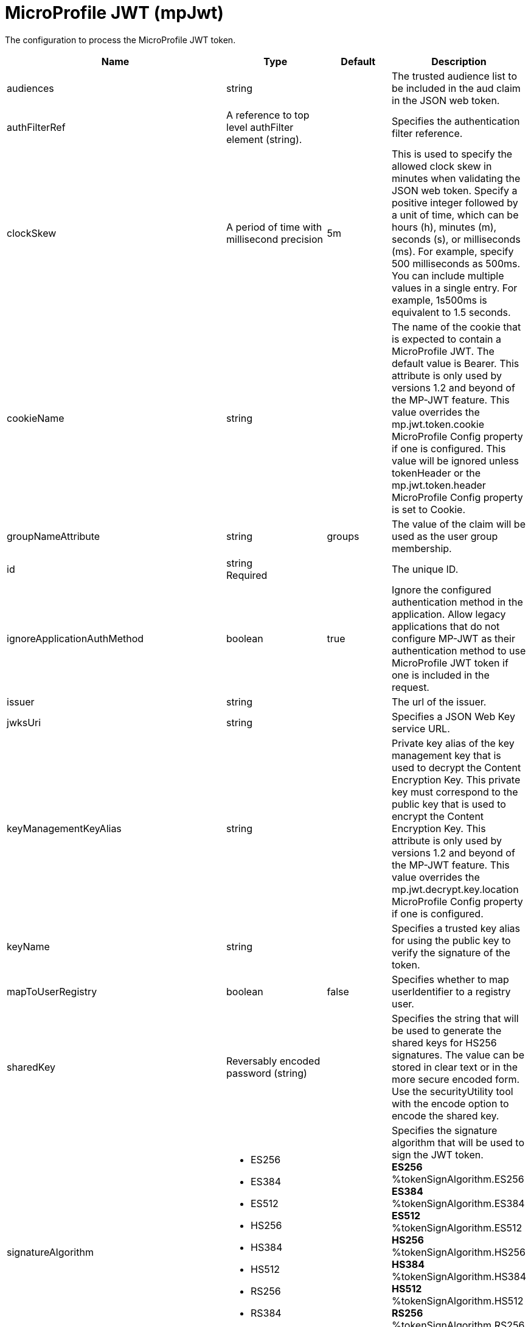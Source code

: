 = +MicroProfile JWT+ (+mpJwt+)
:linkcss: 
:page-layout: config
:nofooter: 

+The configuration to process the MicroProfile JWT token.+

[cols="a,a,a,a",width="100%"]
|===
|Name|Type|Default|Description

|+audiences+

|string

|

|+The trusted audience list to be included in the aud claim in the JSON web token.+

|+authFilterRef+

|A reference to top level authFilter element (string).

|

|+Specifies the authentication filter reference.+

|+clockSkew+

|A period of time with millisecond precision

|+5m+

|+This is used to specify the allowed clock skew in minutes when validating the JSON web token. Specify a positive integer followed by a unit of time, which can be hours (h), minutes (m), seconds (s), or milliseconds (ms). For example, specify 500 milliseconds as 500ms. You can include multiple values in a single entry. For example, 1s500ms is equivalent to 1.5 seconds.+

|+cookieName+

|string

|

|+The name of the cookie that is expected to contain a MicroProfile JWT. The default value is Bearer. This attribute is only used by versions 1.2 and beyond of the MP-JWT feature. This value overrides the mp.jwt.token.cookie MicroProfile Config property if one is configured. This value will be ignored unless tokenHeader or the mp.jwt.token.header MicroProfile Config property is set to Cookie.+

|+groupNameAttribute+

|string

|+groups+

|+The value of the claim will be used as the user group membership.+

|+id+

|string +
Required

|

|+The unique ID.+

|+ignoreApplicationAuthMethod+

|boolean

|+true+

|+Ignore the configured authentication method in the application. Allow legacy applications that do not configure MP-JWT as their authentication method to use MicroProfile JWT token if one is included in the request.+

|+issuer+

|string

|

|+The url of the issuer.+

|+jwksUri+

|string

|

|+Specifies a JSON Web Key service URL.+

|+keyManagementKeyAlias+

|string

|

|+Private key alias of the key management key that is used to decrypt the Content Encryption Key. This private key must correspond to the public key that is used to encrypt the Content Encryption Key. This attribute is only used by versions 1.2 and beyond of the MP-JWT feature. This value overrides the mp.jwt.decrypt.key.location MicroProfile Config property if one is configured.+

|+keyName+

|string

|

|+Specifies a trusted key alias for using the public key to verify the signature of the token.+

|+mapToUserRegistry+

|boolean

|+false+

|+Specifies whether to map userIdentifier to a registry user.+

|+sharedKey+

|Reversably encoded password (string)

|

|+Specifies the string that will be used to generate the shared keys for HS256 signatures. The value can be stored in clear text or in the more secure encoded form. Use the securityUtility tool with the encode option to encode the shared key.+

|+signatureAlgorithm+

|* +ES256+
* +ES384+
* +ES512+
* +HS256+
* +HS384+
* +HS512+
* +RS256+
* +RS384+
* +RS512+


|

|+Specifies the signature algorithm that will be used to sign the JWT token.+ +
*+ES256+* +
+%tokenSignAlgorithm.ES256+ +
*+ES384+* +
+%tokenSignAlgorithm.ES384+ +
*+ES512+* +
+%tokenSignAlgorithm.ES512+ +
*+HS256+* +
+%tokenSignAlgorithm.HS256+ +
*+HS384+* +
+%tokenSignAlgorithm.HS384+ +
*+HS512+* +
+%tokenSignAlgorithm.HS512+ +
*+RS256+* +
+%tokenSignAlgorithm.RS256+ +
*+RS384+* +
+%tokenSignAlgorithm.RS384+ +
*+RS512+* +
+%tokenSignAlgorithm.RS512+

|+sslRef+

|A reference to top level ssl element (string).

|

|+Specifies an ID of the SSL configuration that is used for SSL connections.+

|+tokenHeader+

|* +Authorization+
* +Cookie+


|

|+The HTTP request header that is expected to contain a MicroProfile JWT. This attribute is only used by versions 1.2 and beyond of the MP-JWT feature. This value overrides the mp.jwt.token.header MicroProfile Config property if one is configured.+

|+tokenReuse+

|boolean

|+true+

|+Specifies whether the token can be re-used.+

|+useSystemPropertiesForHttpClientConnections+

|boolean

|+false+

|+Specifies whether to use Java system properties when the JWT Consumer creates HTTP client connections. Set this property to true if you want the connections to use the http* or javax* system properties.+

|+userNameAttribute+

|string

|+upn+

|+The value of the claim will be used as user principal to authenticate.+
|===
[#+authFilter+]*authFilter*

+Specifies the authentication filter reference.+


[#+authFilter/cookie+]*authFilter > cookie*

+A unique configuration ID.+


[cols="a,a,a,a",width="100%"]
|===
|Name|Type|Default|Description

|+id+

|string

|

|+A unique configuration ID.+

|+matchType+

|* +contains+
* +equals+
* +notContain+


|+contains+

|+Specifies the match type.+

|+name+

|string +
Required

|

|+Specifies the name.+
|===
[#+authFilter/host+]*authFilter > host*

+A unique configuration ID.+


[cols="a,a,a,a",width="100%"]
|===
|Name|Type|Default|Description

|+id+

|string

|

|+A unique configuration ID.+

|+matchType+

|* +contains+
* +equals+
* +notContain+


|+contains+

|+Specifies the match type.+

|+name+

|string +
Required

|

|+Specifies the name.+
|===
[#+authFilter/remoteAddress+]*authFilter > remoteAddress*

+A unique configuration ID.+


[cols="a,a,a,a",width="100%"]
|===
|Name|Type|Default|Description

|+id+

|string

|

|+A unique configuration ID.+

|+ip+

|string

|

|+Specifies the remote host TCP/IP address.+

|+matchType+

|* +contains+
* +equals+
* +greaterThan+
* +lessThan+
* +notContain+


|+contains+

|+Specifies the match type.+
|===
[#+authFilter/requestHeader+]*authFilter > requestHeader*

+A unique configuration ID.+


[cols="a,a,a,a",width="100%"]
|===
|Name|Type|Default|Description

|+id+

|string

|

|+A unique configuration ID.+

|+matchType+

|* +contains+
* +equals+
* +notContain+


|+contains+

|+Specifies the match type.+

|+name+

|string +
Required

|

|+Specifies the name.+

|+value+

|string

|

|+The value attribute specifies the value of the request header. If the value is not specified, then the name attribute is used for matching, for example, &lt;requestHeader id="sample" name="email" matchType="contains"/&gt;.+
|===
[#+authFilter/requestUrl+]*authFilter > requestUrl*

+A unique configuration ID.+


[cols="a,a,a,a",width="100%"]
|===
|Name|Type|Default|Description

|+id+

|string

|

|+A unique configuration ID.+

|+matchType+

|* +contains+
* +equals+
* +notContain+


|+contains+

|+Specifies the match type.+

|+urlPattern+

|string +
Required

|

|+Specifies the URL pattern. The * character is not supported to be used as a wildcard.+
|===
[#+authFilter/userAgent+]*authFilter > userAgent*

+A unique configuration ID.+


[cols="a,a,a,a",width="100%"]
|===
|Name|Type|Default|Description

|+agent+

|string +
Required

|

|+Specifies the browser's user agent to help identify which browser is being used.+

|+id+

|string

|

|+A unique configuration ID.+

|+matchType+

|* +contains+
* +equals+
* +notContain+


|+contains+

|+Specifies the match type.+
|===
[#+authFilter/webApp+]*authFilter > webApp*

+A unique configuration ID.+


[cols="a,a,a,a",width="100%"]
|===
|Name|Type|Default|Description

|+id+

|string

|

|+A unique configuration ID.+

|+matchType+

|* +contains+
* +equals+
* +notContain+


|+contains+

|+Specifies the match type.+

|+name+

|string +
Required

|

|+Specifies the name.+
|===
